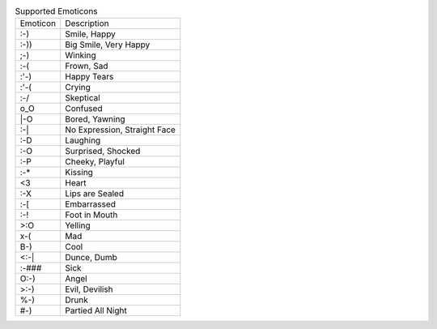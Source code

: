 .. table:: Supported Emoticons

  ========  ============================
  Emoticon  Description
  --------  ----------------------------
  :-)       Smile, Happy
  :-))      Big Smile, Very Happy
  ;-)       Winking
  :-(       Frown, Sad
  :'-)      Happy Tears
  :'-(      Crying
  :-/       Skeptical
  o_O       Confused
  \|-O      Bored, Yawning
  :-|       No Expression, Straight Face
  :-D       Laughing
  :-O       Surprised, Shocked
  :-P       Cheeky, Playful
  :-*       Kissing
  <3        Heart
  :-X       Lips are Sealed
  :-[       Embarrassed
  :-!       Foot in Mouth
  >:O       Yelling
  x-(       Mad
  B-)       Cool
  <:-|      Dunce, Dumb
  :-###     Sick
  O:-)      Angel
  >:-)      Evil, Devilish
  %-)       Drunk
  #-)       Partied All Night
  ========  ============================

